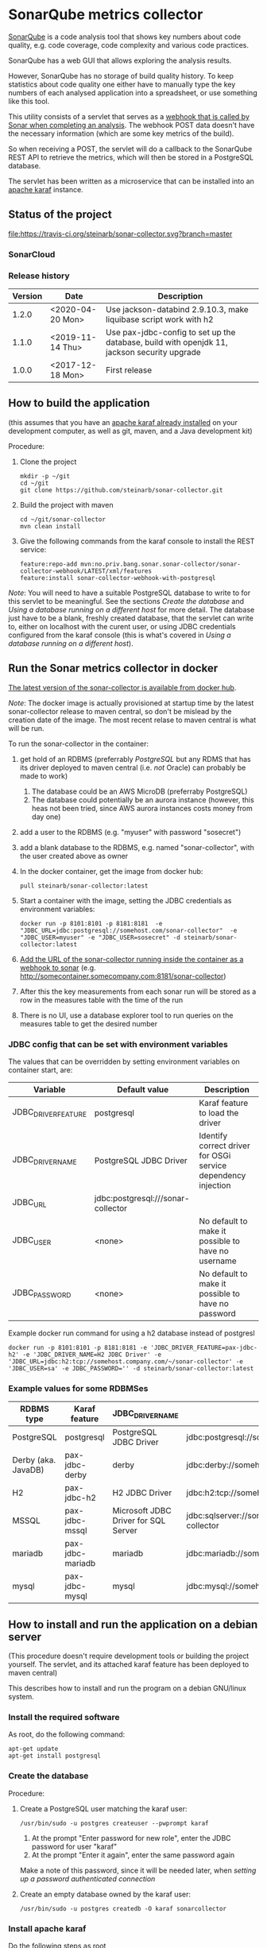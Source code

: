 * SonarQube metrics collector

[[https://www.sonarqube.org][SonarQube]] is a code analysis tool that shows key numbers about code quality, e.g. code coverage, code complexity and various code practices.

SonarQube has a web GUI that allows exploring the analysis results.

However, SonarQube has no storage of build quality history.  To keep statistics about code quality one either have to manually type the key numbers of each analysed application into a spreadsheet, or use something like this tool.

This utility consists of a servlet that serves as a [[https://docs.sonarqube.org/display/SONAR/Webhooks][webhook that is called by Sonar when completing an analysis]].  The webhook POST data doesn't have the necessary information (which are some key metrics of the build).

So when receiving a POST, the servlet will do a callback to the SonarQube REST API to retrieve the metrics, which will then be stored in a PostgreSQL database.

The servlet has been written as a microservice that can be installed into an [[http://karaf.apache.org][apache karaf]] instance.

** Status of the project

[[https://travis-ci.org/steinarb/sonar-collector][file:https://travis-ci.org/steinarb/sonar-collector.svg?branch=master]] [[https://coveralls.io/r/steinarb/sonar-collector][file:https://coveralls.io/repos/steinarb/sonar-collector/badge.svg]] [[https://sonarcloud.io/dashboard/index/no.priv.bang.sonar.sonar-collector%3Asonar-collector][file:https://sonarcloud.io/api/project_badges/measure?project=no.priv.bang.sonar.sonar-collector%3Asonar-collector&metric=alert_status#.svg]] [[https://maven-badges.herokuapp.com/maven-central/no.priv.bang.sonar.sonar-collector/sonar-collector][file:https://maven-badges.herokuapp.com/maven-central/no.priv.bang.sonar.sonar-collector/sonar-collector/badge.svg]]

*** SonarCloud

[[https://sonarcloud.io/dashboard/index/no.priv.bang.sonar.sonar-collector%3Asonar-collector][file:https://sonarcloud.io/api/project_badges/measure?project=no.priv.bang.sonar.sonar-collector%3Asonar-collector&metric=ncloc#.svg]] [[https://sonarcloud.io/dashboard/index/no.priv.bang.sonar.sonar-collector%3Asonar-collector][file:https://sonarcloud.io/api/project_badges/measure?project=no.priv.bang.sonar.sonar-collector%3Asonar-collector&metric=bugs#.svg]] [[https://sonarcloud.io/dashboard/index/no.priv.bang.sonar.sonar-collector%3Asonar-collector][file:https://sonarcloud.io/api/project_badges/measure?project=no.priv.bang.sonar.sonar-collector%3Asonar-collector&metric=vulnerabilities#.svg]] [[https://sonarcloud.io/dashboard/index/no.priv.bang.sonar.sonar-collector%3Asonar-collector][file:https://sonarcloud.io/api/project_badges/measure?project=no.priv.bang.sonar.sonar-collector%3Asonar-collector&metric=code_smells#.svg]] [[https://sonarcloud.io/dashboard/index/no.priv.bang.sonar.sonar-collector%3Asonar-collector][file:https://sonarcloud.io/api/project_badges/measure?project=no.priv.bang.sonar.sonar-collector%3Asonar-collector&metric=coverage#.svg]]

*** Release history

| Version | Date             | Description                                                                                 |
|---------+------------------+---------------------------------------------------------------------------------------------|
|   1.2.0 | <2020-04-20 Mon> | Use jackson-databind 2.9.10.3, make liquibase script work with h2                           |
|   1.1.0 | <2019-11-14 Thu> | Use pax-jdbc-config to set up the database, build with openjdk 11, jackson security upgrade |
|   1.0.0 | <2017-12-18 Mon> | First release                                                                               |

** How to build the application

(this assumes that you have an [[https://karaf.apache.org/manual/latest/quick-start.html#_quick_start][apache karaf already installed]] on your development computer, as well as git, maven, and a Java development kit)

Procedure:
 1. Clone the project
    #+BEGIN_EXAMPLE
      mkdir -p ~/git
      cd ~/git
      git clone https://github.com/steinarb/sonar-collector.git
    #+END_EXAMPLE
 2. Build the project with maven
    #+BEGIN_EXAMPLE
      cd ~/git/sonar-collector
      mvn clean install
    #+END_EXAMPLE
 3. Give the following commands from the karaf console to install the REST service:
    #+BEGIN_EXAMPLE
      feature:repo-add mvn:no.priv.bang.sonar.sonar-collector/sonar-collector-webhook/LATEST/xml/features
      feature:install sonar-collector-webhook-with-postgresql
    #+END_EXAMPLE

/Note/: You will need to have a suitable PostgreSQL database to write to for this servlet to be meaningful.  See the sections [[Create the database]] and [[Using a database running on a different host]] for more detail.  The database just have to be a blank, freshly created database, that the servlet can write to, either on localhost with the curent user, or using JDBC credentials configured from the karaf console (this is what's covered in [[Using a database running on a different host]]).

** Run the Sonar metrics collector in docker

[[https://hub.docker.com/repository/docker/steinarb/sonar-collector][The latest version of the sonar-collector is available from docker hub]].

/Note/: The docker image is actually provisioned at startup time by the latest sonar-collector release to maven central, so don't be mislead by the creation date of the image. The most recent relase to maven central is what will be run.

To run the sonar-collector in the container:
 1. get hold of an RDBMS (preferrably [[create an RDBMS ][PostgreSQL]] but any RDMS that has its driver deployed to maven central (i.e. /not/ Oracle) can probably be made to work)
    1. The database could be an AWS MicroDB (preferraby PostgreSQL)
    2. The database could potentially be an aurora instance (however, this heas not been tried, since AWS aurora instances costs money from day one)
 2. add a user to the RDBMS (e.g. "myuser" with password "sosecret")
 3. add a blank database to the RDBMS, e.g. named "sonar-collector", with the user created above as owner
 4. In the docker container, get the image from docker hub:
    #+begin_example
      pull steinarb/sonar-collector:latest
    #+end_example
 5. Start a container with the image, setting the JDBC credentials as environment variables:
    #+begin_example
      docker run -p 8101:8101 -p 8181:8181  -e "JDBC_URL=jdbc:postgresql://somehost.com/sonar-collector"  -e "JDBC_USER=myuser" -e "JDBC_USER=sosecret" -d steinarb/sonar-collector:latest
    #+end_example
 6. [[https://docs.sonarqube.org/latest/project-administration/webhooks/][Add the URL of the sonar-collector running inside the container as a webhook to sonar]] (e.g. http://somecontainer.somecompany.com:8181/sonar-collector)
 7. After this the key measurements from each sonar run will be stored as a row in the measures table with the time of the run
 8. There is no UI, use a database explorer tool to run queries on the measures table to get the desired number

*** JDBC config that can be set with environment variables

The values that can be overridden by setting environment variables on container start, are:
| Variable            | Default value                      | Description                                                   |
|---------------------+------------------------------------+---------------------------------------------------------------|
| JDBC_DRIVER_FEATURE | postgresql                         | Karaf feature to load the driver                              |
| JDBC_DRIVER_NAME    | PostgreSQL JDBC Driver             | Identify correct driver for OSGi service dependency injection |
| JDBC_URL            | jdbc:postgresql:///sonar-collector |                                                               |
| JDBC_USER           | <none>                             | No default to make it possible to have no username            |
| JDBC_PASSWORD       | <none>                             | No default to make it possible to have no password            |

Example docker run command for using a h2 database instead of postgresl
#+begin_example
  docker run -p 8101:8101 -p 8181:8181 -e 'JDBC_DRIVER_FEATURE=pax-jdbc-h2' -e 'JDBC_DRIVER_NAME=H2 JDBC Driver' -e 'JDBC_URL=jdbc:h2:tcp://somehost.company.com/~/sonar-collector' -e 'JDBC_USER=sa' -e JDBC_PASSWORD='' -d steinarb/sonar-collector:latest
#+end_example

*** Example values for some RDBMSes

| RDBMS type          | Karaf feature    | JDBC_DRIVER_NAME                     | example JDBC_URL                                                        | Default port |
|---------------------+------------------+--------------------------------------+-------------------------------------------------------------------------+--------------|
| PostgreSQL          | postgresql       | PostgreSQL JDBC Driver               | jdbc:postgresql://somehost.company.com/sonar-collector                  |         5432 |
| Derby (aka. JavaDB) | pax-jdbc-derby   | derby                                | jdbc:derby://somehost.company.com:1527/sonar-collector                  |         1527 |
| H2                  | pax-jdbc-h2      | H2 JDBC Driver                       | jdbc:h2:tcp://somehost.company.com/~/sonar-collector                    |         9092 |
| MSSQL               | pax-jdbc-mssql   | Microsoft JDBC Driver for SQL Server | jdbc:sqlserver://somehost.company.com:1433;databaseName=sonar-collector |         1433 |
| mariadb             | pax-jdbc-mariadb | mariadb                              | jdbc:mariadb://somehost.company.com:3306/sonar-collector                |         3306 |
| mysql               | pax-jdbc-mysql   | mysql                                | jdbc:mysql://somehost.company.com:3306/sonar-collector                  |         3306 |

** How to install and run the application on a debian server

(This procedure doesn't require development tools or building the project yourself.  The servlet, and its attached karaf feature has been deployed to maven central)

This describes how to install and run the program on a debian GNU/linux system.

*** Install the required software

As root, do the following command:
#+BEGIN_EXAMPLE
  apt-get update
  apt-get install postgresql
#+END_EXAMPLE

*** Create the database

Procedure:
 1. Create a PostgreSQL user matching the karaf user:
    #+BEGIN_EXAMPLE
      /usr/bin/sudo -u postgres createuser --pwprompt karaf
    #+END_EXAMPLE
    1. At the prompt "Enter password for new role", enter the JDBC password for user "karaf"
    2. At the prompt "Enter it again", enter the same password again
    Make a note of this password, since it will be needed later, when [[Using a database running on a different host][setting up a password authenticated connection]]
 2. Create an empty database owned by the karaf user:
    #+BEGIN_EXAMPLE
      /usr/bin/sudo -u postgres createdb -O karaf sonarcollector
    #+END_EXAMPLE

*** Install apache karaf

Do the following steps as root
 1. Add a key for the apt repo containing the karaf package
    #+BEGIN_EXAMPLE
      wget -O - https://apt.bang.priv.no/apt_pub.gpg | apt-key add -
    #+END_EXAMPLE
 2. Add the repo containing karaf by adding the following lines to /etc/apt/sources.list :
    #+BEGIN_EXAMPLE
      # APT archive for apache karaf
      deb http://apt.bang.priv.no/public stable main
    #+END_EXAMPLE
 3. Install the debian package
    #+BEGIN_EXAMPLE
      apt-get update
      apt-get install karaf
    #+END_EXAMPLE
*** Install the application in karaf

Procedure:
 1. SSH into karaf
    #+BEGIN_EXAMPLE
      ssh -p 8101 karaf@localhost
    #+END_EXAMPLE
    The password is "karaf" (without the quotes)
 2. Install the application
    #+BEGIN_EXAMPLE
      feature:repo-add mvn:no.priv.bang.sonar.sonar-collector/sonar-collector-webhook/LATEST/xml/features
      feature:install sonar-collector-webhook-with-postgresql
    #+END_EXAMPLE

(the application has been installed into maven central, which is a repository that is builtin to karaf)
**** Using a database running on a different host

The above example shows connecting to a PostgreSQL database running on localhost, authenticating with ident authentication (ie. no password).

This example shows how to connect to a PostgreSQL database running on a different host, authenticating using username and password.

Procedure:
 1. SSH into karaf
    #+BEGIN_EXAMPLE
      ssh -p 8101 karaf@localhost
    #+END_EXAMPLE
    The password is "karaf" (without the quotes)
 2. In the karaf command shell, create configuration for the JDBC connection:
    #+BEGIN_EXAMPLE
      config:edit org.ops4j.datasource-sonar-collector
      config:property-set osgi.jdbc.driver.name "PostgreSQL JDBC Driver"
      config:property-set dataSourceName "jdbc/sonar-collector"
      config:property-set url "jdbc:postgresql://lorenzo.hjemme.lan/sonarcollector"
      config:property-set user "karaf"
      config:property-set password "karaf"
      config:property-set org.apache.karaf.features.configKey "org.ops4j.datasource-sonar-collector"
      config:update
    #+END_EXAMPLE
    (this assumes the username/password combination karaf/karaf, it is recommended to use a different password in a real setting with PostgreSQL accepting network connections)

The "config:update" command will cause the sonar collector to be restarted, it will pick up the new configuration, and connect to the remote server, and if the "sonar-collector" database exists as a blank database, create the schema and be ready to store data there.

Side note: The configuration will be stored in standard .properties file format, in the file /etc/karaf/no.priv.bang.sonar.collector.webhook.SonarCollectorServlet.cfg and be persistent across restarts and reinstallations of the karaf .deb package (the .deb package will only uninstall/reinstall unchanged known files in this directory, and won't touch unknown files at all).

***** Allowing network connections in PostgreSQL on debian

Note that PostgreSQL out of the box on debian only accepts domain connections and localhost connections.

To make PostgreSQL listen on all network connections, two files must be edited and the PostgreSQL daemon must be restarted.

Procedure, do the following, logged in as root on the server:
 1. Do "su" to user postgres to get the right ownership on the files
    #+BEGIN_EXAMPLE
      su - postgres
    #+END_EXAMPLE
 2. Edit the /etc/postgresql/9.6/main/postgresql.conf file, uncomment the listen_address line and edit it to look like this
    #+BEGIN_SRC conf
      listen_addresses = '*'                  # what IP address(es) to listen on;
    #+END_SRC
 3. Edit the /etc/postgresql/9.6/main/pg_hba.conf, add the following lines
    #+BEGIN_SRC conf
      # IPv4 network connection allow password authentication
      host    all             all             0.0.0.0/0               md5
    #+END_SRC
 4. Log out from user postgres (only root can restart the daemon):
    #+BEGIN_EXAMPLE
      exit
    #+END_EXAMPLE
 5. Restart the postgresql daemon
    #+BEGIN_EXAMPLE
      systemctl restart postgresql
    #+END_EXAMPLE
**** Using a different database than PostgreSQL

/WARNING/! This is not regularily tested (i.e. won't be tested before releases) and I don't plan to actually use sonar-collector with anything except PostgreSQL myself.

To use JDBC against a RDBMS other than PostgreSQL, do the following from the karaf console command line (derby in-memory database used in the examples):
 1. Load the component providing the DataSourceFactory OSGi service:
    #+BEGIN_EXAMPLE
      feature:install pax-jdbc-derby
    #+END_EXAMPLE
 2. Add karaf configuration selecting the correct DataSourceFactory and JDBC connection info (url, user and password):
    #+BEGIN_EXAMPLE
      config:edit org.ops4j.datasource-sonar-collector
      config:property-set osgi.jdbc.driver.name "PostgreSQL JDBC Driver"
      config:property-set dataSourceName "jdbc/sonar-collector"
      config:property-set url "jdbc:derby:data/example/derby;create=true"
      config:property-set osgi.jdbc.driver.name derby
      config:property-set org.apache.karaf.features.configKey "org.ops4j.datasource-sonar-collector"
      config:update
    #+END_EXAMPLE
 3. Load sonar-collector using a feature that doesn't unnecessarily pull in the PostgreSQL DataSourceFactory:
    #+BEGIN_EXAMPLE
      feature:repo-add mvn:no.priv.bang.sonar.sonar-collector/sonar-collector-webhook/LATEST/xml/features
      feature:install sonar-collector-webhook-with-jdbc
    #+END_EXAMPLE

*** Add a webhook to Sonar

**** Add a webhook to SonarCloud

Procedure:
 1. Open your SonarCloud project in a web browser and log in as a user with ownership to the project (I do login as github user)
 2. In the project select the menu Administration->General Settings
 3. Select the webhooks tab in the tab bar on the left side of the page (you may have to scroll down to see it)
 4. In "Name:", write:
    : sonar-collecttor
 5. In "URL", write:
    : https://mydowmain.com:8181/sonar-collector
 6. Click the button "Save"

**** Add a webhook to a hosted SonarQube instance

In a hosted SonarQube the webhook can be set globally across all projects.

Procedure:
 1. Open your SonarCloud instance in a web browser, e.g. http://localhost:9000 and log in as an admin user (admin/admin in a test instance)
 2. In the top menu, select Administration
 3. Select the tab "Webhooks" in the list to the left of the page (you may have to scroll down to see the tab)
 4. In "Name", type:
    : sonar-collector
 5. In "URL", type:
    : http://localhost:8181/sonar-collector
 6. Click the button "Save"

** License

This utility is licensend under the Apache license v. 2.  See the LICENSE file for details.
** Development stuff
*** Testing and debugging

To run the servlet locally and debug into the servlet, the following software is required:
 1. A locally installed [[https://karaf.apache.org/][apache karaf]] (see the [[https://karaf.apache.org/manual/latest/quick-start.html][apache karaf quick start guide]] )
 2. A locally installed [[https://www.sonarqube.org][SonarQube]] (see [[https://docs.sonarqube.org/display/SONAR/Webhooks][SonarQube Get Started in Two Minutes]] )
 3. A locally installed (or at least reachable, see [[Using a database running on a different host]] ) [[https://www.postgresql.org][PostgreSQL database]]
 4. An IDE that can do remote debugging

Preparation for debugging
 1. [[Create the database][create user and empty database in PostgreSQL]]
 2. Add http://localhost:8181/sonar-collector as a [[Add a webhook to SonarCloud][webhook in SonarQube]]
 3. Clone and build the sonar-collector
    #+BEGIN_EXAMPLE
      mkdir -p ~/git
      cd ~/git/
      git clone https://github.com/steinarb/sonar-collector.git
      cd ~/git/sonar-collector/
      mvn clean install
    #+END_EXAMPLE
 4. Start karaf with setup for remote debugging (cd to an unpacked downloaded karaf installation, start karaf as the user you used to do "mvn clean install")
    #+BEGIN_EXAMPLE
      cd ~/Downloads/apache-karaf-4.1.4/
      bin/karaf debug
    #+END_EXAMPLE
 5. Install the sonar-collector in karaf, with the following commands in the karaf console:
    #+BEGIN_EXAMPLE
      feature:repo-add mvn:no.priv.bang.sonar.sonar-collector/sonar-collector-webhook/LATEST/xml/features
      feature:install sonar-collector-webhook
    #+END_EXAMPLE
 6. Connect the IDE to a debugging connection on localhost port 5005 (see your IDE's documentation for this) and set the breakpoint at the desired code

Then just trigger an analysis in the locally installed SonarQube and debug when the breakpoint is triggered:
#+BEGIN_EXAMPLE
   mvn clean org.jacoco:jacoco-maven-plugin:prepare-agent package sonar:sonar -Dsonar.host.url=http://localhost:9000 -Dsonar.login=a51f2ab9a8790abd91773f0a7d2f6d2dc9d97975
#+END_EXAMPLE
(as the sonar.login argument, use the token that SonarQube returns when using the setup wizard of the quick start)
*** Building the docker image

Precondition: docker running on the build server

Procedure:
 1. Move to the build directory:
    #+begin_example
      cd docker/
    #+end_example
 2. Build the image:
    #+begin_example
      mvn clean install
    #+end_example
 3. Verify with "docker images" that the image has been rebuilt (if the CREATED column shows an old time the image probably hasn't been rebuilt):
    #+begin_example
      sb@lorenzo:~/workspaces/ws02/sonar-collector/docker$ docker images
      REPOSITORY                 TAG                 IMAGE ID            CREATED             SIZE
      steinarb/sonar-collector   latest              6c578e16f6e0        3 seconds ago       291MB
      sb@lorenzo:~/workspaces/ws02/sonar-collector/docker$
    #+end_example
